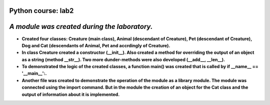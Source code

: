 Python course: lab2 
=====================
*A module was created during the laboratory.*
==============================================
* **Created four classes: Creature (main class), Animal (descendant of Creature), Pet (descendant of Creature), Dog and Cat (descendants of Animal, Pet and accrdingly of Creature).**
* **In class Creature created a constructor (__init__). Also created a method for overriding the output of an object as a string (method __str__). Two more dunder-methods were also developed (__add__, __len__).** 
* **To demonstrated the logic of the created classes, a function main() was created that is called by if __name__ == '__main__':.**
* **Another file was created to demonstrate the operation of the module as a library module. The module was connected using the import command. But in the module the creation of an object for the Cat class and the output of information about it is implemented.** 